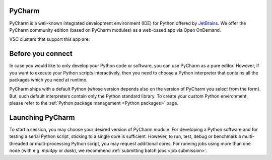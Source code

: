 .. _ood_pycharm:

PyCharm
-------

PyCharm is a well-known integrated development environment (IDE) for Python offered by `JetBrains <https://www.jetbrains.com/pycharm/>`_. We offer the PyCharm community edition (based on PyCharm modules) as a web-based app via Open OnDemand.

VSC clusters that support this app are:

.. grid:: 3
    :gutter: 4

    .. grid-item-card:: |KUL|
       :columns: 12 4 4 4

       * Tier-2 :ref:`Genius <genius hardware>`
       * Tier-2 :ref:`wICE <wice hardware>`


Before you connect
------------------

In case you would like to only develop your Python code or software, you can use PyCharm as a pure editor.
However, if you want to execute your Python scripts interactively, then you need to choose a Python interpreter that contains all the packages which you need at runtime.

PyCharm ships with a default Python (whose version depends also on the version of PyCharm you select from the form). But, such default interpreters contain only the Python standard library. To create your custom Python environment, please refer to the :ref:`Python package management <Python packages>` page.


Launching PyCharm
-----------------

To start a session, you may choose your desired version of PyCharm module. For developing a Python software and for testing a serial Python script, sticking to a single core is sufficient. However, to run, test, debug or benchmark a multi-threaded or multi-processing Python script, you may request additional cores. For running jobs using more than one node (with e.g. `mpi4py` or `dask`), we recommend :ref:`submitting batch jobs <job submission>`.
